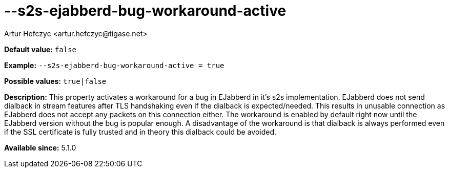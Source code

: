 [[s2sEjabberdBugWorkaroundActive]]
--s2s-ejabberd-bug-workaround-active
====================================
:author: Artur Hefczyc <artur.hefczyc@tigase.net>
:version: v2.0, June 2014: Reformatted for AsciiDoc.
:date: 2013-02-10 00:58
:revision: v2.1

:toc:
:numbered:
:website: http://tigase.net/

*Default value:* +false+

*Example:* +--s2s-ejabberd-bug-workaround-active = true+

*Possible values:* +true|false+

*Description:* This property activates a workaround for a bug in EJabberd in it's s2s implementation. EJabberd does not send dialback in stream features after TLS handshaking even if the dialback is expected/needed. This results in unusable connection as EJabberd does not accept any packets on this connection either. The workaround is enabled by default right now until the EJabberd version without the bug is popular enough. A disadvantage of the workaround is that dialback is always performed even if the SSL certificate is fully trusted and in theory this dialback could be avoided.

*Available since:* 5.1.0
